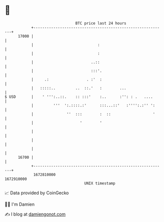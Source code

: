 * 👋

#+begin_example
                                   BTC price last 24 hours                    
               +------------------------------------------------------------+ 
         17000 |                                                            | 
               |                             :                              | 
               |                             :                              | 
               |                          ..::                              | 
               |                          :::'.                             | 
               |     .:                 . :'  :                             | 
               |   :::::..         ..  ::.'   :        ...                  | 
   $ USD       |    ' ''':..::.    :: :::'    :..      :'': : .   ....      | 
               |         '''  ':.::::.:'      :::...::'   :'''':.:'' ':     | 
               |               ''  :::        :  ::                   '     | 
               |                     '        '                             | 
               |                                                            | 
               |                                                            | 
               |                                                            | 
         16700 |                                                            | 
               +------------------------------------------------------------+ 
                1672810000                                        1672910000  
                                       UNIX timestamp                         
#+end_example
📈 Data provided by CoinGecko

🧑‍💻 I'm Damien

✍️ I blog at [[https://www.damiengonot.com][damiengonot.com]]
